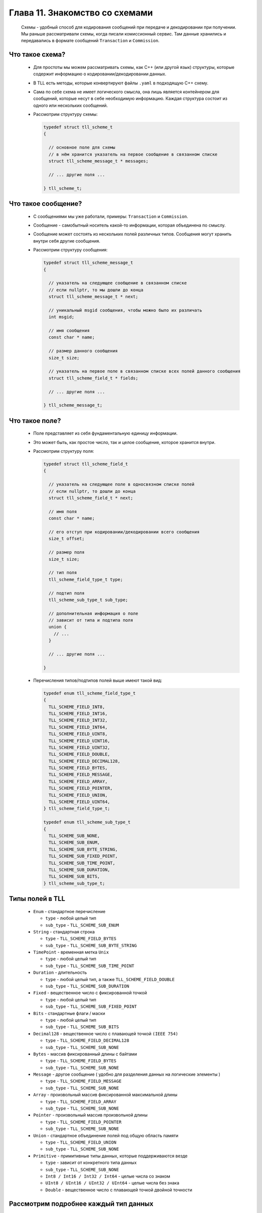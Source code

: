 Глава 11. Знакомство со схемами
-------------------------------

  Схемы - удобный способ для кодирования сообщений при передаче и декодировании при получении. Мы раньше рассматривали схемы, когда писали комиссионный сервис. Там данные хранились и передавались в формате сообщений ``Transaction`` и ``Commission``. 

Что такое схема?
^^^^^^^^^^^^^^^^

  - Для простоты мы можем рассматривать схемы, как C++ (или другой язык) структуры, которые содержит информацию о кодировании/декодировании данных.
  - В TLL есть методы, которые конвертируют файлы ``.yaml`` в подходящую C++ схему.
  - Сама по себе схема не имеет логического смысла, она лишь является контейнером для сообщений, которые несут в себе необходимую информацию. Каждая структура состоит из одного или нескольких сообщений.
  - Рассмотрим структуру схемы:

    .. code:: c++

      typedef struct tll_scheme_t
      {

        // основное поле для схемы
        // в нём хранится указатель на первое сообщение в связанном списке
        struct tll_scheme_message_t * messages;

        // ... другие поля ...

      } tll_scheme_t;


Что такое сообщение?
^^^^^^^^^^^^^^^^^^^^

  - С сообщениями мы уже работали, примеры: ``Transaction`` и ``Commission``.
  - Сообщение - самобытный носитель какой-то информации, которая объединена по смыслу.
  - Сообщение может состоять из нескольких полей различных типов. Сообщения могут хранить внутри себя другие сообщения.
  - Рассмотрим структуру сообщения:

    .. code:: c++

      typedef struct tll_scheme_message_t
      {
      
        // указатель на следующее сообщение в связанном списке
        // если nullptr, то мы дошли до конца
        struct tll_scheme_message_t * next;

        // уникальный msgid сообщения, чтобы можно было их различать
        int msgid;

        // имя сообщения
        const char * name;

        // размер данного сообщения
        size_t size;

        // указатель на первое поле в связанном списке всех полей данного сообщения
        struct tll_scheme_field_t * fields;

        // ... другие поля ...

      } tll_scheme_message_t;


Что такое поле?
^^^^^^^^^^^^^^^

  - Поле представляет из себя фундаментальную единицу информации.
  - Это может быть, как простое число, так и целое сообщение, которое хранится внутри.

  - Рассмотрим cтруктуру поля:

    .. code:: c++

      typedef struct tll_scheme_field_t
      {
        
        // указатель на следующее поле в односвязном списке полей
        // если nullptr, то дошли до конца
        struct tll_scheme_field_t * next;
      
        // имя поля
        const char * name;

        // его отступ при кодировании/декодировании всего сообщения
        size_t offset;

        // размер поля
        size_t size;

        // тип поля
        tll_scheme_field_type_t type;

        // подтип поля
        tll_scheme_sub_type_t sub_type;
        
        // дополнительная информация о поле
        // зависит от типа и подтипа поля
        union {
          // ...
        }

        // ... другие поля ...

      }

  - Перечисления типов/подтипов полей выше имеют такой вид:

    .. code:: c++

      typedef enum tll_scheme_field_type_t
      {
        TLL_SCHEME_FIELD_INT8,
        TLL_SCHEME_FIELD_INT16,
        TLL_SCHEME_FIELD_INT32,
        TLL_SCHEME_FIELD_INT64,
        TLL_SCHEME_FIELD_UINT8,
        TLL_SCHEME_FIELD_UINT16,
        TLL_SCHEME_FIELD_UINT32,
        TLL_SCHEME_FIELD_DOUBLE,
        TLL_SCHEME_FIELD_DECIMAL128,
        TLL_SCHEME_FIELD_BYTES,
        TLL_SCHEME_FIELD_MESSAGE,
        TLL_SCHEME_FIELD_ARRAY,
        TLL_SCHEME_FIELD_POINTER,
        TLL_SCHEME_FIELD_UNION,
        TLL_SCHEME_FIELD_UINT64,
      } tll_scheme_field_type_t;
      
      typedef enum tll_scheme_sub_type_t
      {
        TLL_SCHEME_SUB_NONE,
        TLL_SCHEME_SUB_ENUM,
        TLL_SCHEME_SUB_BYTE_STRING,
        TLL_SCHEME_SUB_FIXED_POINT,
        TLL_SCHEME_SUB_TIME_POINT,
        TLL_SCHEME_SUB_DURATION,
        TLL_SCHEME_SUB_BITS,
      } tll_scheme_sub_type_t;

Типы полей в TLL
^^^^^^^^^^^^^^^^

  - ``Enum`` - стандартное перечисление

    - ``type`` - любой целый тип
    - ``sub_type`` - ``TLL_SCHEME_SUB_ENUM``


  - ``String`` - стандартная строка

    - ``type`` - ``TLL_SCHEME_FIELD_BYTES``
    - ``sub_type`` - ``TLL_SCHEME_SUB_BYTE_STRING``


  - ``TimePoint`` - временная метка ``Unix``

    - ``type`` - любой целый тип
    - ``sub_type`` - ``TLL_SCHEME_SUB_TIME_POINT``

  - ``Duration`` - длительность

    - ``type`` - любой целый тип, а также ``TLL_SCHEME_FIELD_DOUBLE``
    - ``sub_type`` - ``TLL_SCHEME_SUB_DURATION``


  - ``Fixed`` - вещественное число с фиксированной точкой

    - ``type`` - любой целый тип
    - ``sub_type`` - ``TLL_SCHEME_SUB_FIXED_POINT``


  - ``Bits`` - стандартные флаги / маски

    - ``type`` - любой целый тип
    - ``sub_type`` - ``TLL_SCHEME_SUB_BITS``


  - ``Decimal128`` - вещественное число с плавающей точкой ``(IEEE 754)``

    - ``type`` - ``TLL_SCHEME_FIELD_DECIMAL128``
    - ``sub_type`` - ``TLL_SCHEME_SUB_NONE``


  - ``Bytes`` - массив фиксированный длины с байтами

    - ``type`` - ``TLL_SCHEME_FIELD_BYTES``
    - ``sub_type`` - ``TLL_SCHEME_SUB_NONE``

  - ``Message`` - другое сообщение ( удобно для разделения данных на логические элементы )

    - ``type`` - ``TLL_SCHEME_FIELD_MESSAGE``
    - ``sub_type`` - ``TLL_SCHEME_SUB_NONE``

  - ``Array`` - произвольный массив фиксированной максимальной длины

    - ``type`` - ``TLL_SCHEME_FIELD_ARRAY``
    - ``sub_type`` - ``TLL_SCHEME_SUB_NONE``


  - ``Pointer`` - произвольный массив произвольной длины

    - ``type`` - ``TLL_SCHEME_FIELD_POINTER``
    - ``sub_type`` - ``TLL_SCHEME_SUB_NONE``


  - ``Union`` - стандартное объединение полей под общую область памяти

    - ``type`` - ``TLL_SCHEME_FIELD_UNION``
    - ``sub_type`` - ``TLL_SCHEME_SUB_NONE``


  - ``Primitive`` - примитивные типы данных, которые поддерживаются везде

    - ``type`` - зависит от конкретного типа данных
    - ``sub_type`` - ``TLL_SCHEME_SUB_NONE``

    - ``Int8 / Int16 / Int32 / Int64`` - целые числа со знаком
    - ``UInt8 / UInt16 / UInt32 / UInt64`` - целые числа без знака
    - ``Double`` - вещественное число с плавающей точкой двойной точности

Рассмотрим подробнее каждый тип данных
^^^^^^^^^^^^^^^^^^^^^^^^^^^^^^^^^^^^^^

Enum
====


  - Если поле имеет этот тип, то в ``union`` хранится дополнительная информация:

    .. code:: c++

      union 
      {
        // указатель на структура, которая описывает данное перечисление
        struct tll_scheme_enum_t * type_enum;

        // ...
      }
  - Рассмотрим эту структуру:

    .. code:: c++

      typedef struct tll_scheme_enum_t
      {
        // указатель на первый элемент в связанном списке
        struct tll_scheme_enum_value_t * values;
        
        // ... другие поля ...
      } tll_scheme_enum_t;

  - Рассмотрим внутреннюю структуру:

    .. code:: c++

      typedef struct tll_scheme_enum_value_t
      {
        // указатель на следующий элемент в связанном списке
        // если nullptr, то последний
        struct tll_scheme_enum_value_t * next;

        // имя, которое используется в перечеслении
        const char * name;

        // значение, которое 'стоит за этим именем'
        long long value;
      } tll_scheme_enum_value_t;


String
======

  - Строка должна быть NULL-терменированной
  - В поле ``size`` хранится число выделенной памяти под строку, её настоящая длина зависит от NULL-терминала

TimePoint / Duration
====================

  - Если поле имеет этот тип, то в ``union`` хранится дополнительная информация:

    .. code:: c++

      union 
      {
        // перечесление, которое показывает точность времени
        tll_scheme_time_resolution_t time_resolution;

        // ...
      }
  - Рассмотрим это перечисление:

    .. code:: c++

      typedef enum tll_scheme_time_resolution_t {
        TLL_SCHEME_TIME_NS,     // наносекунды
        TLL_SCHEME_TIME_US,     // микросекунды
        TLL_SCHEME_TIME_MS,     // миллисекунды
        TLL_SCHEME_TIME_SECOND, // секунды
        TLL_SCHEME_TIME_MINUTE, // минуты
        TLL_SCHEME_TIME_HOUR,   // часы
        TLL_SCHEME_TIME_DAY,    // дни
      } tll_scheme_time_resolution_t;


Fixed
=====

  - Если поле имеет этот тип, то в ``union`` хранится дополнительная информация:

    .. code:: c++

      union 
      {
        // число знаков после запятой, которое хранит данное число
        unsigned fixed_precision;

        // ...
      }

  -  Если ``fixed_precision == 2``, а сырые данные хранят в себе число ``12345``, то мы его интерпретируем как ``123.45``

Bits
====

  - Если поле имеет этот тип, то в ``union`` хранится дополнительная информация:

    .. code:: c++

      union 
      {
        struct {
          
          // описание каждого бита ( флага ) данного поля
          // указатель на первый элемент связанного списка
          struct tll_scheme_bit_field_t * bitfields;

          // описание флагового поля ( не столь важная структура )
          struct tll_scheme_bits_t * type_bits;
        };

        // ...
      }

  - Рассмотрим подробнее структуру флага:

    .. code:: c++

      typedef struct tll_scheme_bit_field_t
      {
        // указатель на следующий элемент в связанном списке
        // если nullptr, то конец
        struct tll_scheme_bit_field_t * next;

        // название бита / флага
        const char * name;

        // отступ ( индекс ) бита в целом числе
        unsigned offset;
        
        // размер флага в битах, почти всегда == 1
        unsigned size;
      } tll_scheme_bit_field_t;

  - Если рассмотреть флаг из 1 байта ( 8 бит ): ``abcdefgh``, то для флага ``d`` ``offset`` будет равен 3

Decimal128
==========

  - Специальный тип данных для повышенной точности вещественных чисел.
  - Не всегда есть возможность поддержки 128 битовых операций и типов данных, поэтому для кодировки / декодировки можно использовать структуру:

    .. code:: c++

      struct {
        uint64_t lo;
        uint64_t hi;
      };
  - После этого с помощью ``reinterpret_cast<...>(...)`` кодировать и декодировать сообщение.

Bytes
=====

  - В поле ``size`` хранится длина данного массива.
  - Его длина всегда равна длине выделенной памяти.

Message
=======

  - Если поле имеет этот тип, то в ``union`` хранится дополнительная информация:

    .. code:: c++

      union 
      {
        // указатель на структуру, которая описывает сообщение
        struct tll_scheme_message_t * type_msg;

        // ...
      }


Array
=====

  - Если поле имеет этот тип, то в ``union`` хранится дополнительная информация:

    .. code:: c++

      union 
      {
        struct {

          // указатель на поле, которое описывает хранимые в массиве данные
          struct tll_scheme_field_t * type_array;

          // указатель на поле, которое описывает размер ( целочисленный тип )
          struct tll_scheme_field_t * count_ptr;

          // сколько элементов выделено в памяти ( размер массива может быть меньше )
          size_t count;
        };

        // ...
      }

  - При кодировке / декодировке данного типа данных в начале идёт поле ( тип данных описан в ``count_ptr`` ), в котором хранится число элементов в массиве ``n``.
  - Затем идёт ``n`` полей с данным ( тип которых описан в ``type_array`` )

Pointer
=======

  - Если поле имеет этот тип, то в ``union`` хранится дополнительная информация:

    .. code:: c++

      union 
      {
        struct {
          // указатель на поле, которое описывает хранимые в динамическом массиве данные
          struct tll_scheme_field_t * type_ptr;

          // вид указателя ( устаревшее поле, не используется )
          tll_scheme_offset_ptr_version_t offset_ptr_version;
        };

        // ...
      }

  - При кодировании / декодировании данных ``Pointer`` представляет из себя следующую структуру из 8 байт:

    .. code:: c++

      typedef struct __attribute__((packed)) tll_scheme_offset_ptr_t
      {
        // отступ от данного поля, где хранятся настоящие данные
        uint32_t offset;

        // длина данных ( 3 байта занимает поле )
        uint32_t size : 24;

        // опциональное поле ( длина каждого элемента динамического массива )
        // если длина больше, то длина хранится перед массивом
        uint8_t  entity;
      } tll_scheme_offset_ptr_t;

Union
=====

  - Если поле имеет этот тип, то в ``union`` хранится дополнительная информация:

    .. code:: c++

      union 
      {
        // указатель на структуру, которая хранит информацию об объединении
        struct tll_scheme_union_t * type_union;

        // ...
      }
  - Рассмотрим эту структуру:

    .. code:: c++

      typedef struct tll_scheme_union_t
      {
        // указатель на первое поле в массиве полей
        struct tll_scheme_field_t * fields;

        // число полей в объединении
        size_t fields_size;
        
        // ... другие поля ...
      } tll_scheme_union_t;

  - При кодировке / декодировке данного типа данных в начале идёт ``uint8_t``, в котором указан индекс ( тэг ) поля, которое хранится в объединении. Только затем идут данные.


Primitive
=========

  - Самый простой тип данных, про который мы все давно знаем, ничего особенного :)
